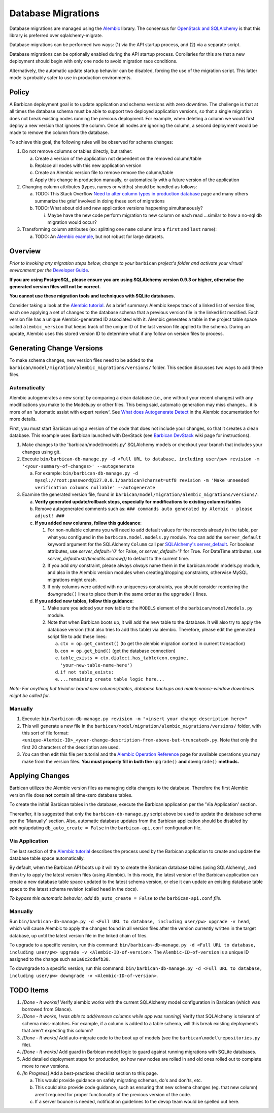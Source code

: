 Database Migrations
====================

Database migrations are managed using the Alembic_ library. The consensus for
`OpenStack and SQLAlchemy`_ is that this library is preferred over
sqlalchemy-migrate.

Database migrations can be performed two ways: (1) via the API startup
process, and (2) via a separate script.

Database migrations can be optionally enabled during the API startup process.
Corollaries for this are that a new deployment should begin with only one node
to avoid migration race conditions.

Alternatively, the automatic update startup behavior can be disabled, forcing
the use of the migration script. This latter mode is probably safer to use in
production environments.

Policy
-------

A Barbican deployment goal is to update application and schema versions with
zero downtime. The challenge is that at all times the database schema must be
able to support two deployed application versions, so that a single migration
does not break existing nodes running the previous deployment. For example,
when deleting a column we would first deploy a new version that ignores the
column. Once all nodes are ignoring the column, a second deployment would be
made to remove the column from the database.

To achieve this goal, the following rules will be observed for schema changes:

1. Do not remove columns or tables directly, but rather:

   a. Create a version of the application not dependent on the removed
      column/table
   b. Replace all nodes with this new application version
   c. Create an Alembic version file to remove remove the column/table
   d. Apply this change in production manually, or automatically with a future
      version of the application

2. Changing column attributes (types, names or widths) should be handled as
   follows:

   a. TODO: This Stack Overflow `Need to alter column types in production
      database`_ page and many others summarize the grief involved in doing
      these sort of migrations
   b. TODO: What about old and new application versions happening
      simultaneously?

      i. Maybe have the new code perform migration to new column on each read
         ...similar to how a no-sql db migration would occur?

3. Transforming column attributes (ex: splitting one ``name`` column into a
   ``first`` and ``last`` name):

   a. TODO: An `Alembic example`_, but not robust for large datasets.

Overview
---------

*Prior to invoking any migration steps below, change to your* ``barbican`` *project's
folder and activate your virtual environment per the* `Developer Guide`_.

**If you are using PostgreSQL, please ensure you are using SQLAlchemy version
0.9.3 or higher, otherwise the generated version files will not be correct.**

**You cannot use these migration tools and techniques with SQLite databases.**

Consider taking a look at the `Alembic tutorial`_. As a brief summary: Alembic
keeps track of a linked list of version files, each one applying a set of
changes to the database schema that a previous version file in the linked list
modified. Each version file has a unique Alembic-generated ID associated with
it. Alembic generates a table in the project table space called
``alembic_version`` that keeps track of the unique ID of the last version file
applied to the schema. During an update, Alembic uses this stored version ID
to determine what if any follow on version files to process.

Generating Change Versions
---------------------------

To make schema changes, new version files need to be added to the
``barbican/model/migration/alembic_migrations/versions/`` folder. This section
discusses two ways to add these files.

Automatically
''''''''''''''

Alembic autogenerates a new script by comparing a clean database (i.e., one
without your recent changes) with any modifications you make to the Models.py
or other files. This being said, automatic generation may miss changes... it
is more of an 'automatic assist with expert review'. See `What does
Autogenerate Detect`_ in the Alembic documentation for more details.

First, you must start Barbican using a version of the code that does not
include your changes, so that it creates a clean database. This example uses
Barbican launched with DevStack (see `Barbican DevStack`_ wiki page for
instructions).

1. Make changes to the 'barbican/model/models.py' SQLAlchemy models or
   checkout your branch that includes your changes using git.
2. Execute ``bin/barbican-db-manage.py -d <Full URL to database, including
   user/pw> revision -m '<your-summary-of-changes>' --autogenerate``

   a. For example: ``bin/barbican-db-manage.py -d
      mysql://root:password@127.0.0.1/barbican?charset=utf8
      revision -m 'Make unneeded verification columns nullable' --autogenerate``

3. Examine the generated version file, found in
   ``barbican/model/migration/alembic_migrations/versions/``:

   a. **Verify generated update/rollback steps, especially for modifications
      to existing columns/tables**
   b. Remove autogenerated comments such as:
      ``### commands auto generated by Alembic - please adjust! ###``
   c. **If you added new columns, follow this guideance**:

      1. For non-nullable columns you will need to add default values for the
         records already in the table, per what you configured in the
         ``barbican.model.models.py`` module. You can add the
         ``server_default`` keyword argument for the SQLAlchemy ``Column`` call
         per `SQLAlchemy's server_default`_. For boolean attributes, use
         `server_default='0'` for False, or `server_default='1'` for True. For
         DateTime attributes, use `server_default=str(timeutils.utcnow())` to
         default to the current time.
      2. If you add `any` constraint, please always `always` name them in the
         barbican.model.models.py module, and also in the Alembic version
         modules when creating/dropping constraints, otherwise MySQL migrations
         might crash.
      3. If only columns were added with no uniqueness constraints, you should
         consider reordering the ``downgrade()`` lines to place them in the
         same order as the ``upgrade()`` lines.

   d. **If you added new tables, follow this guidance**:

      1. Make sure you added your new table to the ``MODELS`` element of the
         ``barbican/model/models.py`` module.
      2. Note that when Barbican boots up, it will add the new table to the
         database. It will also try to apply the database version (that also
         tries to add this table) via alembic. Therefore, please edit the
         generated script file to add these lines:

         a. ``ctx = op.get_context()`` (to get the alembic migration context in
            current transaction)
         b. ``con = op.get_bind()`` (get the database connection)
         c. ``table_exists = ctx.dialect.has_table(con.engine,
            'your-new-table-name-here')``
         d. ``if not table_exists:``
         e. ``...remaining create table logic here...``

*Note: For anything but trivial or brand new columns/tables, database backups
and maintenance-window downtimes might be called for.*

Manually
'''''''''

1. Execute: ``bin/barbican-db-manage.py revision -m "<insert your change
   description here>"``
2. This will generate a new file in the
   ``barbican/model/migration/alembic_migrations/versions/`` folder, with this
   sort of file format:
   ``<unique-Alembic-ID>_<your-change-description-from-above-but-truncated>.py``.
   Note that only the first 20 characters of the description are used.
3. You can then edit this file per tutorial and the `Alembic Operation
   Reference`_ page for available operations you may make from the version
   files. **You must properly fill in both the** ``upgrade()`` **and**
   ``downgrade()`` **methods.**

Applying Changes
-----------------

Barbican utilizes the Alembic version files as managing delta changes to the
database. Therefore the first Alembic version file does **not** contain all
time-zero database tables.

To create the initial Barbican tables in the database, execute the Barbican
application per the 'Via Application' section.

Thereafter, it is suggested that only the ``barbican-db-manage.py`` script
above be used to update the database schema per the 'Manually' section. Also,
automatic database updates from the Barbican application should be disabled by
adding/updating ``db_auto_create = False`` in the ``barbican-api.conf``
configuration file.

Via Application
''''''''''''''''

The last section of the `Alembic tutorial`_ describes the process used by the
Barbican application to create and update the database table space
automatically.

By default, when the Barbican API boots up it will try to create the Barbican
database tables (using SQLAlchemy), and then try to apply the latest version
files (using Alembic). In this mode, the latest version of the Barbican
application can create a new database table space updated to the latest schema
version, or else it can update an existing database table space to the latest
schema revision (called ``head`` in the docs).

*To bypass this automatic behavior, add* ``db_auto_create = False`` *to the*
``barbican-api.conf`` *file*.

Manually
'''''''''

Run ``bin/barbican-db-manage.py -d <Full URL to database, including user/pw>
upgrade -v head``, which will cause Alembic to apply the changes found in all
version files after the version currently written in the target database, up
until the latest version file in the linked chain of files.

To upgrade to a specific version, run this command:
``bin/barbican-db-manage.py -d <Full URL to database, including user/pw>
upgrade -v <Alembic-ID-of-version>``. The ``Alembic-ID-of-version`` is a
unique ID assigned to the change such ``as1a0c2cdafb38``.

To downgrade to a specific version, run this command:
``bin/barbican-db-manage.py -d <Full URL to database, including user/pw>
downgrade -v <Alembic-ID-of-version>``.

TODO Items
-----------

1. *[Done - It works!]* Verify alembic works with the current SQLAlchemy model
   configuration in Barbican (which was borrowed from Glance).
2. *[Done - It works, I was able to add/remove columns while app was running]*
   Verify that SQLAlchemy is tolerant of schema miss-matches. For example, if
   a column is added to a table schema, will this break existing deployments
   that aren't expecting this column?
3. *[Done - It works]* Add auto-migrate code to the boot up of models (see the
   ``barbican\model\repositories.py`` file).
4. *[Done - It works]* Add guard in Barbican model logic to guard against
   running migrations with SQLite databases.
5. Add detailed deployment steps for production, so how new nodes are rolled
   in and old ones rolled out to complete move to new versions.
6. *[In Progress]* Add a best-practices checklist section to this page.

   a. This would provide guidance on safely migrating schemas, do's and
      don'ts, etc.
   b. This could also provide code guidance, such as ensuring that new schema
      changes (eg. that new column) aren't required for proper functionality
      of the previous version of the code.
   c. If a server bounce is needed, notification guidelines to the devop team
      would be spelled out here.

.. _Alembic: https://alembic.readthedocs.org/en/latest/
.. _Alembic Example: https://julo.ch/blog/migrating-content-with-alembic/
.. _Alembic Operation Reference: https://alembic.readthedocs.org/en/latest/ops.html
.. _Alembic tutorial: https://alembic.readthedocs.org/en/latest/tutorial.html
.. _Barbican DevStack: https://wiki.openstack.org/wiki/BarbicanDevStack
.. _Developer Guide: https://github.com/cloudkeep/barbican/wiki/Developer-Guide
.. _Need to alter column types in production database: http://stackoverflow.com/questions/5329255/need-to-alter-column-types-in-production-database-sql-server-2005
.. _OpenStack and SQLAlchemy: https://wiki.openstack.org/wiki/OpenStack_and_SQLAlchemy#Migrations
.. _What does Autogenerate Detect: http://alembic.readthedocs.org/en/latest/autogenerate.html#what-does-autogenerate-detect-and-what-does-it-not-detect
.. _SQLAlchemy's server_default: http://docs.sqlalchemy.org/en/latest/core/metadata.html?highlight=column#sqlalchemy.schema.Column.params.server_default
